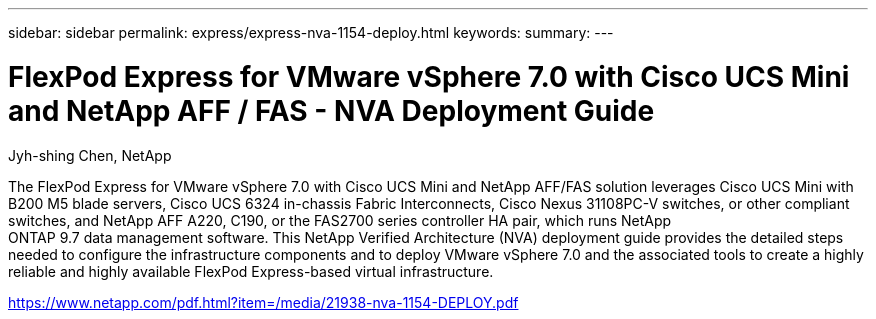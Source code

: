 ---
sidebar: sidebar
permalink: express/express-nva-1154-deploy.html
keywords: 
summary: 
---

= FlexPod Express for VMware vSphere 7.0 with Cisco UCS Mini and NetApp AFF / FAS - NVA Deployment Guide

:hardbreaks:
:nofooter:
:icons: font
:linkattrs:
:imagesdir: ./../media/

Jyh-shing Chen, NetApp

The FlexPod Express for VMware vSphere 7.0 with Cisco UCS Mini and NetApp AFF/FAS solution leverages Cisco UCS Mini with B200 M5 blade servers, Cisco UCS 6324 in-chassis Fabric Interconnects, Cisco Nexus 31108PC-V switches, or other compliant switches, and NetApp AFF A220, C190, or the FAS2700 series controller HA pair, which runs NetApp
ONTAP 9.7 data management software. This NetApp Verified Architecture (NVA) deployment guide provides the detailed steps needed to configure the infrastructure components and to deploy VMware vSphere 7.0 and the associated tools to create a highly reliable and highly available FlexPod Express-based virtual infrastructure. 

link:https://www.netapp.com/pdf.html?item=/media/21938-nva-1154-DEPLOY.pdf[https://www.netapp.com/pdf.html?item=/media/21938-nva-1154-DEPLOY.pdf^]